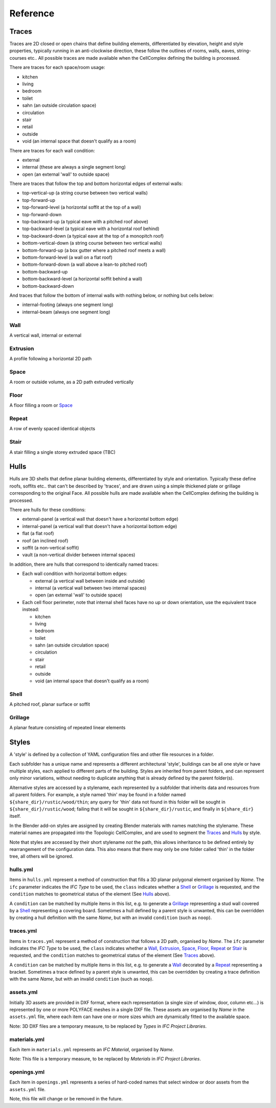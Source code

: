 Reference
=========

Traces
------

Traces are 2D closed or open chains that define building elements,
differentiated by elevation, height and style properties, typically running in
an anti-clockwise direction, these follow the outlines of rooms, walls, eaves,
string-courses etc.. All possible traces are made available when the
CellComplex defining the building is processed.

There are traces for each space/room usage:

* kitchen
* living
* bedroom
* toilet
* sahn (an outside circulation space)
* circulation
* stair
* retail
* outside
* void (an internal space that doesn't qualify as a room)

There are traces for each wall condition:

* external
* internal (these are always a single segment long)
* open (an external 'wall' to outside space)

There are traces that follow the top and bottom horizontal edges of
external walls:

* top-vertical-up (a string course between two vertical walls)
* top-forward-up
* top-forward-level (a horizontal soffit at the top of a wall)
* top-forward-down
* top-backward-up (a typical eave with a pitched roof above)
* top-backward-level (a typical eave with a horizontal roof behind)
* top-backward-down (a typical eave at the top of a monopitch roof)
* bottom-vertical-down (a string course between two vertical walls)
* bottom-forward-up (a box gutter where a pitched roof meets a wall)
* bottom-forward-level (a wall on a flat roof)
* bottom-forward-down (a wall above a lean-to pitched roof)
* bottom-backward-up
* bottom-backward-level (a horizontal soffit behind a wall)
* bottom-backward-down

And traces that follow the bottom of internal walls with nothing
below, or nothing but cells below:

* internal-footing (always one segment long)
* internal-beam (always one segment long)

Wall
~~~~

A vertical wall, internal or external

Extrusion
~~~~~~~~~

A profile following a horizontal 2D path

Space
~~~~~

A room or outside volume, as a 2D path extruded vertically

Floor
~~~~~

A floor filling a room or Space_

Repeat
~~~~~~

A row of evenly spaced identical objects

Stair
~~~~~

A stair filling a single storey extruded space (TBC)

Hulls
-----

Hulls are 3D shells that define planar building elements, differentiated by
style and orientation.  Typically these define roofs, soffits etc.. that can't
be described by 'traces', and are drawn using a simple thickened plate or
grillage corresponding to the original Face.  All possible hulls are made
available when the CellComplex defining the building is processed.

There are hulls for these conditions:

* external-panel (a vertical wall that doesn't have a horizontal bottom edge)
* internal-panel (a vertical wall that doesn't have a horizontal bottom edge)
* flat (a flat roof)
* roof (an inclined roof)
* soffit (a non-vertical soffit)
* vault (a non-vertical divider between internal spaces)

In addition, there are hulls that correspond to identically named traces:

* Each wall condition with horizontal bottom edges:

  * external (a vertical wall between inside and outside)
  * internal (a vertical wall between two internal spaces)
  * open (an external 'wall' to outside space)

* Each cell floor perimeter, note that internal shell faces have no up or down
  orientation, use the equivalent trace instead:

  * kitchen
  * living
  * bedroom
  * toilet
  * sahn (an outside circulation space)
  * circulation
  * stair
  * retail
  * outside
  * void (an internal space that doesn't qualify as a room)

Shell
~~~~~

A pitched roof, planar surface or soffit

Grillage
~~~~~~~~

A planar feature consisting of repeated linear elements

Styles
------

A 'style' is defined by a collection of YAML configuration files and other file
resources in a folder.

Each subfolder has a unique name and represents a different architectural
'style', buildings can be all one style or have multiple styles, each applied
to different parts of the building.  Styles are inherited from parent folders,
and can represent only minor variations, without needing to duplicate anything
that is already defined by the parent folder(s).

Alternative styles are accessed by a stylename, each represented by a subfolder
that inherits data and resources from all parent folders.  For example, a style
named 'thin' may be found in a folder named ``${share_dir}/rustic/wood/thin``; any
query for 'thin' data not found in this folder will be sought in
``${share_dir}/rustic/wood``; failing that it will be sought in
``${share_dir}/rustic``, and finally in ``${share_dir}`` itself.

In the Blender add-on styles are assigned by creating Blender materials with
names matching the stylename.  These material names are propagated into the
Topologic CellComplex, and are used to segment the Traces_ and Hulls_ by style.

Note that styles are accessed by their short stylename *not* the path, this
allows inheritance to be defined entirely by rearrangement of the configuration
data.  This also means that there may only be one folder called 'thin' in the
folder tree, all others will be ignored.

hulls.yml
~~~~~~~~~

Items in ``hulls.yml`` represent a method of construction that fills a 3D planar
polygonal element organised by *Name*.  The ``ifc`` parameter indicates the *IFC
Type* to be used, the ``class`` indicates whether a Shell_ or Grillage_ is
requested, and the ``condition`` matches to geometrical status of the element
(See Hulls_ above).

A ``condition`` can be matched by multiple items in this list, e.g. to generate a
Grillage_ representing a stud wall covered by a Shell_ representing a
covering board.  Sometimes a hull defined by a parent style is unwanted, this
can be overridden by creating a hull definition with the same *Name*, but with
an invalid ``condition`` (such as ``noop``).

traces.yml
~~~~~~~~~~

Items in ``traces.yml`` represent a method of construction that follows a 2D
path, organised by *Name*.  The ``ifc`` parameter indicates the *IFC Type* to be
used, the ``class`` indicates whether a Wall_, Extrusion_, Space_, Floor_,
Repeat_ or Stair_ is requested, and the ``condition`` matches to geometrical
status of the element (See Traces_ above).

A ``condition`` can be matched by multiple items in this list, e.g. to generate a
Wall_ decorated by a Repeat_ representing a bracket.  Sometimes a trace
defined by a parent style is unwanted, this can be overridden by creating a
trace definition with the same *Name*, but with an invalid ``condition`` (such as
``noop``).

assets.yml
~~~~~~~~~~

Initially 3D assets are provided in DXF format, where each representation (a
single size of window, door, column etc...) is represented by one or more
POLYFACE meshes in a single DXF file.  These assets are organised by *Name* in
the ``assets.yml`` file, where each item can have one or more sizes which are
dynamically fitted to the available space.

Note: 3D DXF files are a temporary measure, to be replaced by *Types* in *IFC
Project Libraries*.

materials.yml
~~~~~~~~~~~~~

Each item in ``materials.yml`` represents an *IFC Material*, organised by *Name*.

Note: This file is a temporary measure, to be replaced by *Materials* in *IFC
Project Libraries*.

openings.yml
~~~~~~~~~~~~

Each item in ``openings.yml`` represents a series of hard-coded names that select
window or door assets from the ``assets.yml`` file.

Note, this file will change or be removed in the future.
